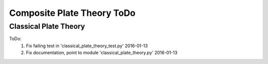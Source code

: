 Composite Plate Theory ToDo
===========================

Classical Plate Theory
----------------------
ToDo:
    #.  Fix failing test in 'classical_plate_theory_test.py' 2016-01-13
    #.  Fix documentation, point to module 'classical_plate_theory.py' 2016-01-13
    

